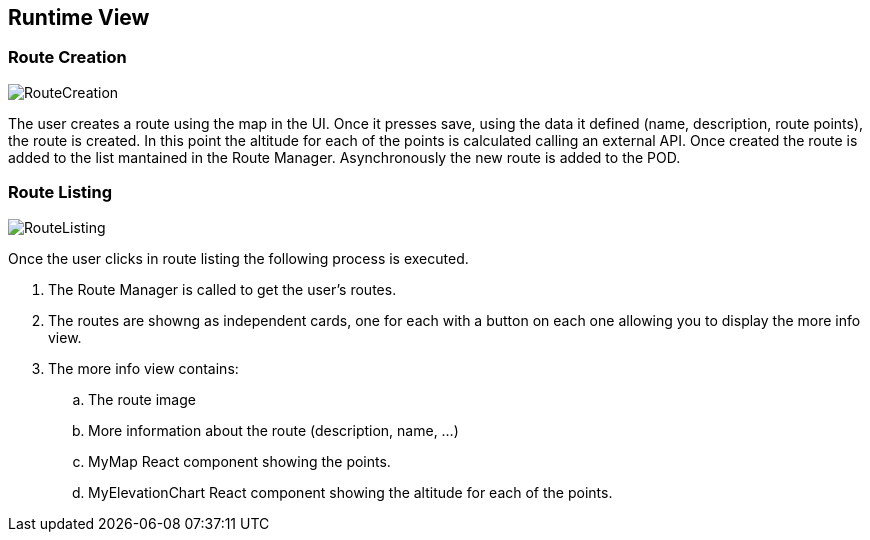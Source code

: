 [[section-runtime-view]]
== Runtime View

=== Route Creation
image::RuntimeViewRouteCreation.png[RouteCreation]

The user creates a route using the map in the UI. Once it presses save,
using the data it defined (name, description, route points), the route 
is created. In this point the altitude for each of the points is calculated
calling an external API. Once created the route is added to the list mantained
in the Route Manager. Asynchronously the new route is added to the POD.

=== Route Listing
image::RuntimeViewRouteDetailed.png[RouteListing]

Once the user clicks in route listing the following process is executed.

[arabic]
. The Route Manager is called to get the user's routes.
. The routes are showng as independent cards, one for each with a button
on each one allowing you to display the more info view.
. The more info view contains:
.. The route image
.. More information about the route (description, name, ...)
.. MyMap React component showing the points.
.. MyElevationChart React component showing the altitude for each of the points.